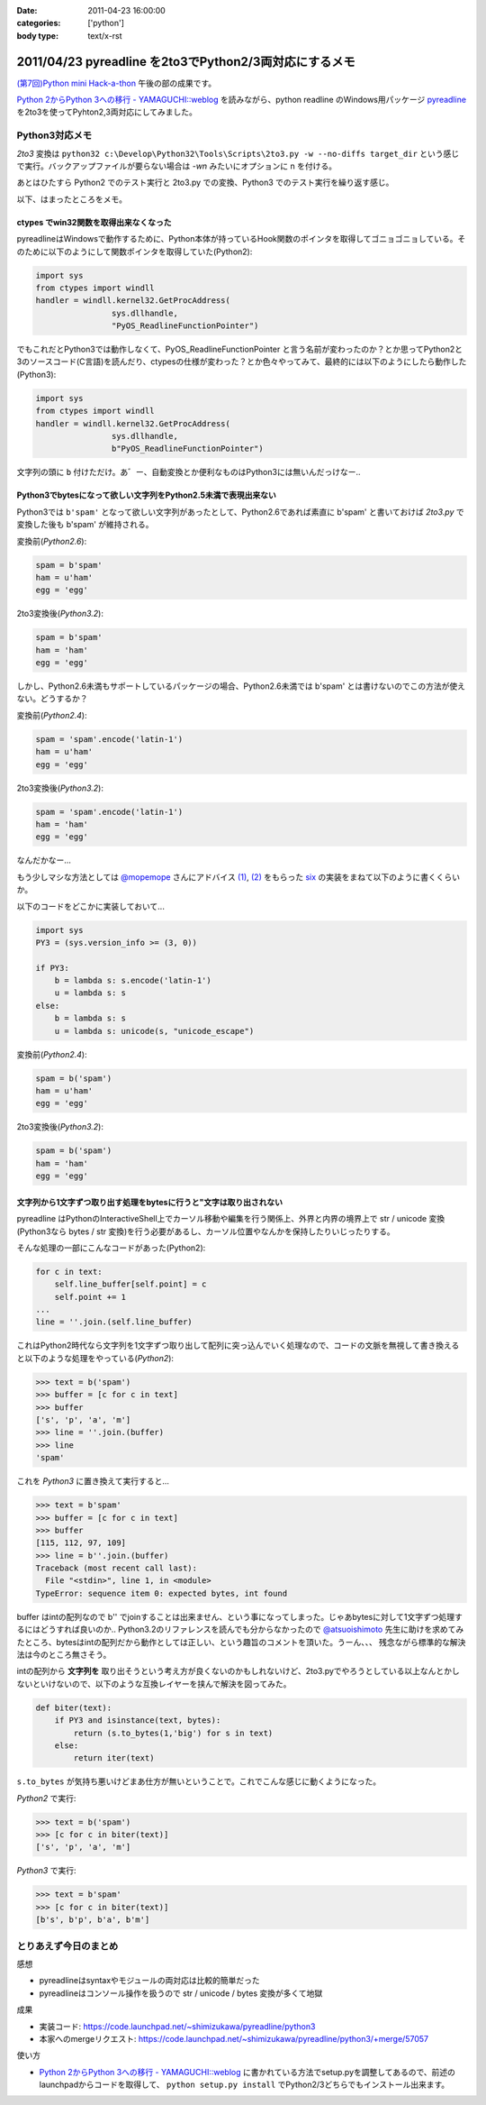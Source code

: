 :date: 2011-04-23 16:00:00
:categories: ['python']
:body type: text/x-rst

=======================================================
2011/04/23 pyreadline を2to3でPython2/3両対応にするメモ
=======================================================

`(第7回)Python mini Hack-a-thon`_ 午後の部の成果です。

.. _`(第7回)Python mini Hack-a-thon`: http://atnd.org/events/14178

`Python 2からPython 3への移行 - YAMAGUCHI::weblog`_ を読みながら、python readline のWindows用パッケージ pyreadline_ を2to3を使ってPyhton2,3両対応にしてみました。


Python3対応メモ
-----------------

`2to3` 変換は ``python32 c:\Develop\Python32\Tools\Scripts\2to3.py -w --no-diffs target_dir`` という感じで実行。バックアップファイルが要らない場合は `-wn` みたいにオプションに n を付ける。

あとはひたすら Python2 でのテスト実行と 2to3.py での変換、Python3 でのテスト実行を繰り返す感じ。


以下、はまったところをメモ。

ctypes でwin32関数を取得出来なくなった
~~~~~~~~~~~~~~~~~~~~~~~~~~~~~~~~~~~~~~~~

pyreadlineはWindowsで動作するために、Python本体が持っているHook関数のポインタを取得してゴニョゴニョしている。そのために以下のようにして関数ポインタを取得していた(Python2):

.. code-block:: python

    import sys
    from ctypes import windll
    handler = windll.kernel32.GetProcAddress(
                    sys.dllhandle,
                    "PyOS_ReadlineFunctionPointer")

でもこれだとPython3では動作しなくて、PyOS_ReadlineFunctionPointer と言う名前が変わったのか？とか思ってPython2と3のソースコード(C言語)を読んだり、ctypesの仕様が変わった？とか色々やってみて、最終的には以下のようにしたら動作した(Python3):

.. code-block:: python

    import sys
    from ctypes import windll
    handler = windll.kernel32.GetProcAddress(
                    sys.dllhandle,
                    b"PyOS_ReadlineFunctionPointer")

文字列の頭に ``b`` 付けただけ。あ゛ー、自動変換とか便利なものはPython3には無いんだっけなー‥


Python3でbytesになって欲しい文字列をPython2.5未満で表現出来ない
~~~~~~~~~~~~~~~~~~~~~~~~~~~~~~~~~~~~~~~~~~~~~~~~~~~~~~~~~~~~~~~~
Python3では ``b'spam'`` となって欲しい文字列があったとして、Python2.6であれば素直に b'spam' と書いておけば `2to3.py` で変換した後も b'spam' が維持される。

変換前(`Python2.6`):

.. code-block:: python

    spam = b'spam'
    ham = u'ham'
    egg = 'egg'

2to3変換後(`Python3.2`):

.. code-block:: python

    spam = b'spam'
    ham = 'ham'
    egg = 'egg'


しかし、Python2.6未満もサポートしているパッケージの場合、Python2.6未満では b'spam' とは書けないのでこの方法が使えない。どうするか？

変換前(`Python2.4`):

.. code-block:: python

    spam = 'spam'.encode('latin-1')
    ham = u'ham'
    egg = 'egg'

2to3変換後(`Python3.2`):

.. code-block:: python

    spam = 'spam'.encode('latin-1')
    ham = 'ham'
    egg = 'egg'

なんだかなー...

もう少しマシな方法としては `@mopemope`_ さんにアドバイス `(1)`_, `(2)`_ をもらった six_ の実装をまねて以下のように書くくらいか。

以下のコードをどこかに実装しておいて...

.. code-block:: python

    import sys
    PY3 = (sys.version_info >= (3, 0))

    if PY3:
        b = lambda s: s.encode('latin-1')
        u = lambda s: s
    else:
        b = lambda s: s
        u = lambda s: unicode(s, "unicode_escape")

変換前(`Python2.4`):

.. code-block:: python

    spam = b('spam')
    ham = u'ham'
    egg = 'egg'

2to3変換後(`Python3.2`):

.. code-block:: python

    spam = b('spam')
    ham = 'ham'
    egg = 'egg'


文字列から1文字ずつ取り出す処理をbytesに行うと"文字は取り出されない
~~~~~~~~~~~~~~~~~~~~~~~~~~~~~~~~~~~~~~~~~~~~~~~~~~~~~~~~~~~~~~~~~~~~~
pyreadline はPythonのInteractiveShell上でカーソル移動や編集を行う関係上、外界と内界の境界上で str / unicode 変換 (Python3なら bytes / str 変換)を行う必要があるし、カーソル位置やなんかを保持したりいじったりする。

そんな処理の一部にこんなコードがあった(Python2):

.. code-block:: python

    for c in text:
        self.line_buffer[self.point] = c
        self.point += 1
    ...
    line = ''.join.(self.line_buffer)

これはPython2時代なら文字列を1文字ずつ取り出して配列に突っ込んでいく処理なので、コードの文脈を無視して書き換えると以下のような処理をやっている(`Python2`):

.. code-block:: python

    >>> text = b('spam')
    >>> buffer = [c for c in text]
    >>> buffer
    ['s', 'p', 'a', 'm']
    >>> line = ''.join.(buffer)
    >>> line
    'spam'

これを `Python3` に置き換えて実行すると...

.. code-block:: python

    >>> text = b'spam'
    >>> buffer = [c for c in text]
    >>> buffer
    [115, 112, 97, 109]
    >>> line = b''.join.(buffer)
    Traceback (most recent call last):
      File "<stdin>", line 1, in <module>
    TypeError: sequence item 0: expected bytes, int found

buffer はintの配列なので b'' でjoinすることは出来ません、という事になってしまった。じゃあbytesに対して1文字ずつ処理するにはどうすれば良いのか‥ Python3.2のリファレンスを読んでも分からなかったので `@atsuoishimoto`_ 先生に助けを求めてみたところ、bytesはintの配列だから動作としては正しい、という趣旨のコメントを頂いた。うーん、、、 残念ながら標準的な解決法は今のところ無さそう。

intの配列から **文字列を** 取り出そうという考え方が良くないのかもしれないけど、2to3.pyでやろうとしている以上なんとかしないといけないので、以下のような互換レイヤーを挟んで解決を図ってみた。

.. code-block:: python

    def biter(text):
        if PY3 and isinstance(text, bytes):
            return (s.to_bytes(1,'big') for s in text)
        else:
            return iter(text)

``s.to_bytes`` が気持ち悪いけどまあ仕方が無いということで。これでこんな感じに動くようになった。

`Python2` で実行:

.. code-block:: python

    >>> text = b('spam')
    >>> [c for c in biter(text)]
    ['s', 'p', 'a', 'm']

`Python3` で実行:

.. code-block:: python

    >>> text = b'spam'
    >>> [c for c in biter(text)]
    [b's', b'p', b'a', b'm']


とりあえず今日のまとめ
-----------------------
感想

* pyreadlineはsyntaxやモジュールの両対応は比較的簡単だった
* pyreadlineはコンソール操作を扱うので str / unicode / bytes 変換が多くて地獄

成果

* 実装コード: https://code.launchpad.net/~shimizukawa/pyreadline/python3
* 本家へのmergeリクエスト: https://code.launchpad.net/~shimizukawa/pyreadline/python3/+merge/57057

使い方

* `Python 2からPython 3への移行 - YAMAGUCHI::weblog`_ に書かれている方法でsetup.pyを調整してあるので、前述のlaunchpadからコードを取得して、 ``python setup.py install`` でPython2/3どちらでもインストール出来ます。


.. _`Python 2からPython 3への移行 - YAMAGUCHI::weblog`: http://d.hatena.ne.jp/ymotongpoo/20110406/1302061408

.. _pyreadline: http://pypi.python.org/pypi/pyreadline

.. _`@atsuoishimoto`: http://twitter.com/atsuoishimoto

.. _`@mopemope`: http://twitter.com/mopemope
.. _`(1)`: http://twitter.com/#!/mopemope/statuses/61236397843025921
.. _`(2)`: http://twitter.com/#!/mopemope/statuses/61237191485034496

.. _six: http://pypi.python.org./pypi/six


.. :extend type: text/x-rst
.. :extend:
